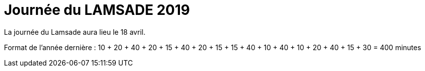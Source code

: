 = Journée du LAMSADE 2019

La journée du Lamsade aura lieu le 18 avril.

Format de l’année dernière : 10 + 20 + 40 + 20 + 15 + 40 + 20 + 15 + 15 + 40 + 10 + 40 + 10 + 20 + 40 + 15 + 30 = 400 minutes

